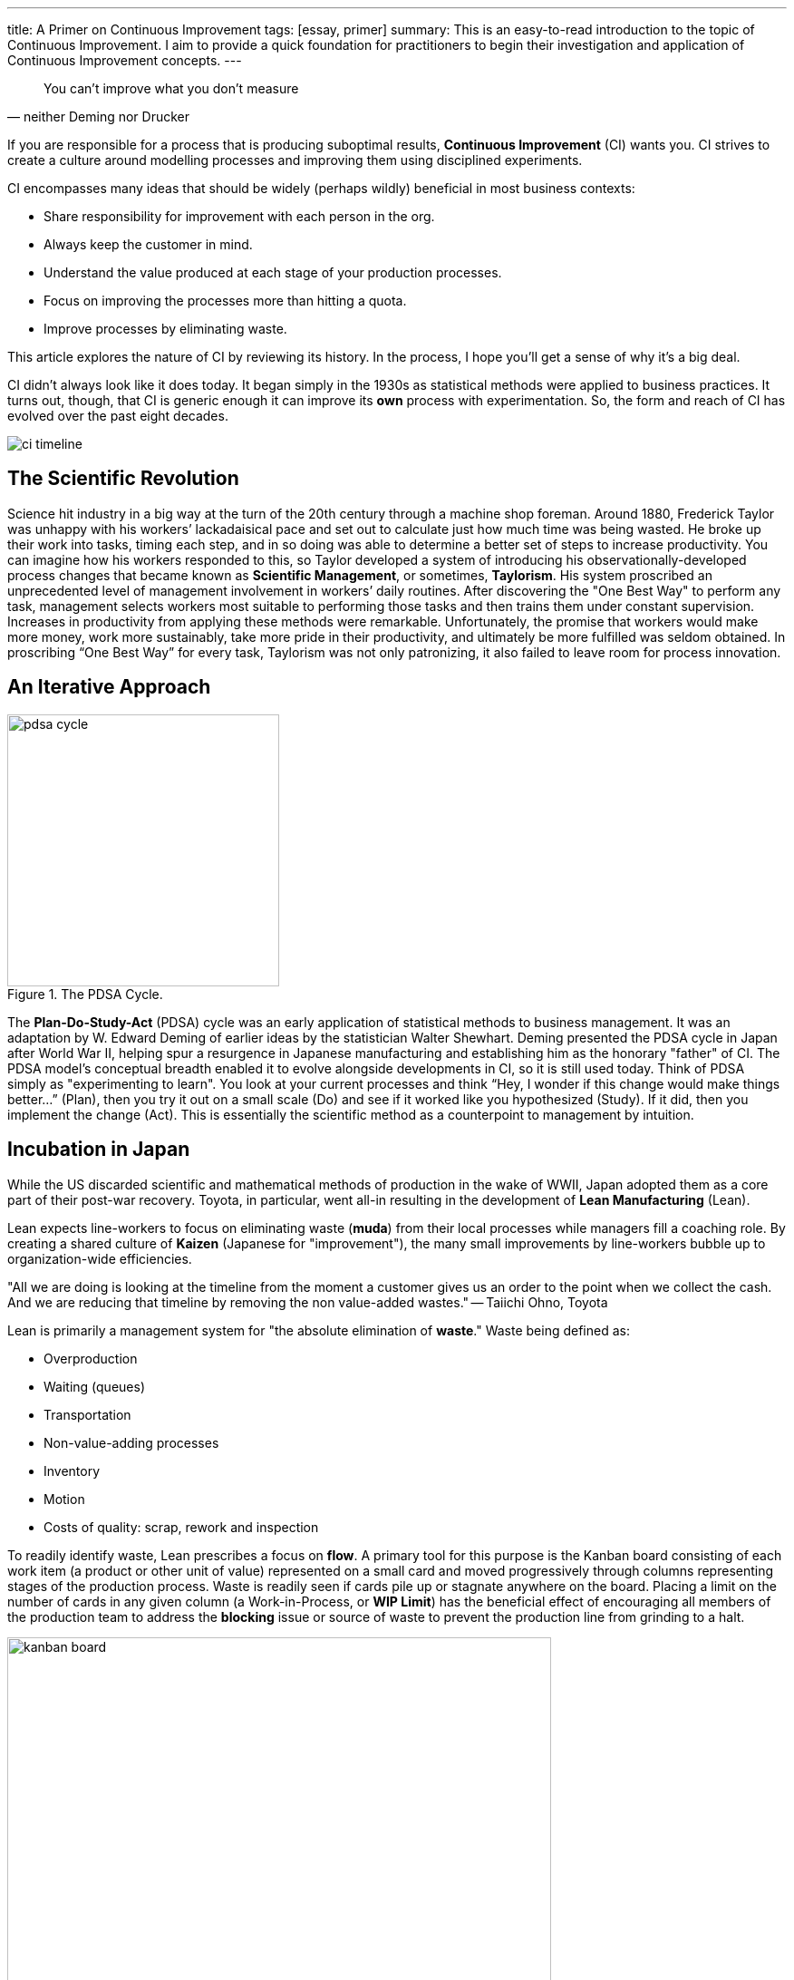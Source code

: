 ---
title: A Primer on Continuous Improvement
tags: [essay, primer]
summary: This is an easy-to-read introduction to the topic of Continuous Improvement. I aim to provide a quick foundation for practitioners to begin their investigation and application of Continuous Improvement concepts.
---

[quote, neither Deming nor Drucker]
____
You can’t improve what you don’t measure
____

If you are responsible for a process that is producing suboptimal results, **Continuous Improvement** (CI) wants you. CI strives to create a culture around modelling processes and improving them using disciplined experiments.

CI encompasses many ideas that should be widely (perhaps wildly) beneficial in most business contexts:

* Share responsibility for improvement with each person in the org.
* Always keep the customer in mind.
* Understand the value produced at each stage of your production processes.
* Focus on improving the processes more than hitting a quota.
* Improve processes by eliminating waste.

This article explores the nature of CI by reviewing its history. In the process, I hope you’ll get a sense of why it’s a big deal.

CI didn’t always look like it does today. It began simply in the 1930s as statistical methods were applied to business practices. It turns out, though, that CI is generic enough it can improve its *own* process with experimentation. So, the form and reach of CI has evolved over the past eight decades.

image:ci-timeline.png[title="The timeline of Continuous Improvement."]

== The Scientific Revolution

Science hit industry in a big way at the turn of the 20th century through a machine shop foreman. Around 1880, Frederick Taylor was unhappy with his workers’ lackadaisical pace and set out to calculate just how much time was being wasted. He broke up their work into tasks, timing each step, and in so doing was able to determine a better set of steps to increase productivity. You can imagine how his workers responded to this, so Taylor developed a system of introducing his observationally-developed process changes that became known as **Scientific Management**, or sometimes, **Taylorism**. His system proscribed an unprecedented level of management involvement in workers’ daily routines. After discovering the "One Best Way" to perform any task, management selects workers most suitable to performing those tasks and then trains them under constant supervision. Increases in productivity from applying these methods were remarkable. Unfortunately, the promise that workers would make more money, work more sustainably, take more pride in their productivity, and ultimately be more fulfilled was seldom obtained. In proscribing “One Best Way” for every task, Taylorism was not only patronizing, it also failed to leave room for process innovation.

== An Iterative Approach

image::pdsa-cycle.png[title="The PDSA Cycle.", role="right", width="300"]

The **Plan-Do-Study-Act** (PDSA) cycle was an early application of statistical methods to business management. It was an adaptation by W. Edward Deming of earlier ideas by the statistician Walter Shewhart. Deming presented the PDSA cycle in Japan after World War II, helping spur a resurgence in Japanese manufacturing and establishing him as the honorary "father" of CI. The PDSA model’s conceptual breadth enabled it to evolve alongside developments in CI, so it is still used today. Think of PDSA simply as "experimenting to learn". You look at your current processes and think “Hey, I wonder if this change would make things better…” (Plan), then you try it out on a small scale (Do) and see if it worked like you hypothesized (Study). If it did, then you implement the change (Act). This is essentially the scientific method as a counterpoint to management by intuition.

== Incubation in Japan

While the US discarded scientific and mathematical methods of production in the wake of WWII, Japan adopted them as a core part of their post-war recovery. Toyota, in particular, went all-in resulting in the development of **Lean Manufacturing** (Lean).

Lean expects line-workers to focus on eliminating waste (*muda*) from their local processes while managers fill a coaching role. By creating a shared culture of *Kaizen* (Japanese for "improvement"), the many small improvements by line-workers bubble up to organization-wide efficiencies. 

"All we are doing is looking at the timeline from the moment a customer gives us an order to the point when we collect the cash. And we are reducing that timeline by removing the non value-added wastes." -- Taiichi Ohno, Toyota

Lean is primarily a management system for "the absolute elimination of *waste*." Waste being defined as:

* Overproduction
* Waiting (queues)
* Transportation
* Non-value-adding processes
* Inventory
* Motion
* Costs of quality: scrap, rework and inspection

To readily identify waste, Lean prescribes a focus on *flow*. A primary tool for this purpose is the Kanban board consisting of each work item (a product or other unit of value) represented on a small card and moved progressively through columns representing stages of the production process. Waste is readily seen if cards pile up or stagnate anywhere on the board. Placing a limit on the number of cards in any given column (a Work-in-Process, or *WIP Limit*) has the beneficial effect of encouraging all members of the production team to address the *blocking* issue or source of waste to prevent the production line from grinding to a halt. 

image::kanban-board.jpg[title="A simple kanban board.", role="center", width="600"]

Waste may also be called-out in-the-moment by any team member or by automated systems. Some sort of signboard or signal (*andon)* is used to immediately stop production until the waste is attended to.

To get to the root cause of identified waste, Lean suggests asking the question "Why?" five times. While keeping in mind the answer may involve identifying problems and making changes in one of six areas:

* The **people** involved

* The **methods** currently employed (e.g., policies, procedures, rules, regulations and laws)

* **Machines** used

* **Materials** used

* **Measurements** being taken, or

* The **environment** of the process (e.g., location, time, temperature, and culture)

Through CI, Japan produced high-quality products that dominated electronics and auto industries. It took until the 1980s for American businesses to begin implementing their own version of CI.

== The American Response

Keen to understand Toyota’s Lean success, General Motors entered into a joint venture in 1984. Together, they re-opened a GM factory in Fremont, CA named **NUMMI**. NUMMI had been closed a couple years earlier and had the reputation of having the worst workforce in the US auto industry. Newly supplied with Lean processes and training, the same workers were soon producing automobiles with quality on par with their Japanese rivals.

In telecommunications and consumer electronics, Motorola responded to Japan’s industry dominance with their own **Six Sigma** (6σ) program. 6σ focuses on rigorously defining and standardizing processes to achieve repeatability so precise that only 3 or 4 defects occur out of a million. To attain this, Six Sigma prescribes the Define-Measure-Analyze-Improve-Control (DMAIC) process. It is pretty much PDSA with a heavily statistical focus on controlling process outputs. 6σ practitioners earn belts like Karate students, so if you progress to the rank of Black Belt, you pretty much are doing process improvement coaching all day, every day.

Not to be outdone, the US Navy developed their own version of Lean in the late 80s, including an all-in approach to CI with the moniker **Total Quality Management** (TQM). In TQM, the entire organization is "All Hands on Deck". This means every person in the org is expected to have a clear understanding of the org’s Vision, Mission, objectives and critical processes and adopt continuous quality improvement as a core value. In TQM, the org adopts quality improvement as one of the primary (if not the primary) activities of the organization as a whole. It’s hard core.

Standards bodies didn’t want to be left out. In 1987, the International Standards Organization modified existing quality specs for military suppliers to create **ISO-9000**. In 2000, it underwent a major rewrite to focus on process quality rather than simply end-product quality, and in so doing essentially became a CI process. Manufacturers want quality from their suppliers. This has driven the practice of favoring, or requiring, suppliers to have ISO-9000 certification. Certifications have doubled over the past decade to over 1 million globally. Chinese suppliers now account for about a quarter of all ISO-9000 certifications, with more than 10 times the number of certifications by US companies. The total number of US certifications is currently dropping. This is perhaps because complying with a standards body is not necessarily the same thing as improving an actual process; and the burden of compliance documentation is itself a source of waste.

TQM, too, hit the peak of its management hype-cycle in the 90s and has experienced slower growth since. In fact, many of the companies most identified with CI, including Toyota, Motorola, 3M and GE are now struggling against stiff competition and cutting back on some of the more formal aspects of CI. The manufacturing space may have reached a certain CI saturation point. However, CI concepts ubiquitous in manufacturing have been recently infecting other industries such as service, healthcare, education and IT.

== The Expansion to Software

The turn of the millenium saw Lean come to software development in the form of, wait for it, **Lean Software Development** (LSD). The core focus remained the same, with the primary adaptations being (1) the form of waste and (2) what constitutes the start and end of the value stream. In software development, the process can be thought of as beginning when a feature or product request is made and ending with the deployed implementation.

The 8 principles of LSD (currently) are:

* Optimise The Whole (purpose-driven, work on entire value stream)
* Focus on Customers
* Energize Workers (purpose, challenge, responsibility)
* Eliminate Waste (small WIP, Useless features)
* Learn First (decide at the last possible moment, learn quickly, respond rapidly)
* Deliver Fast (optimize for flow, MVP)
* Build Quality In (TDD, automated testing, ci, expect no defects)
* Keep Getting Better (attack small failures, test and learn on small things)

== *The Limitations of Continuous Improvement

Continuous Improvement is an amazing capability for a process-oriented organization. But as with all things, it has it’s limitations. Let’s not get all "You can’t improve what you don’t measure" about it while invoking the management genius of W. Edward Deming or Peter Drucker. Not only because neither Deming nor Drucker ever said it, but because they wouldn’t agree with it.

Deming recognized that managers need to manage even when figures are unattainable. In fact, he said "3% of the problems have figures, 97% of the problems do not." Unlike Deming, Taylor had immense faith that every task had a particular optimal solution and that “scientific” measurement would tease it out. Science has since shown Taylor to be naive. Chaos theory, information theory, control theory and other fields conclusively demonstrate that most human systems are not simply complicated, but are indeed chaotic. Unfortunately, legions of managers continue to mirror Taylor’s lack of humility through over-application of simplistic operations management theory.

Drucker recognized another limitation of CI. Namely, that much of the improvement of an organization comes not as figures, but in the form of relationships within the organization: "Your first role . . . is the personal one. It is the relationship with people, the development of mutual confidence, the identification of people, the creation of a community. This is something only you can do. It cannot be measured or easily defined. But it is not only a key function. It is one only you can perform."

Furthermore, as any statistician will tell you, creating models is a tricky business. Not only can you have limited data, wrong data, irrelevant data, underfit the data or overfit the data, the most fundamental problem is that relying on statistics gives you no absolute guarantee that your model may, at some point, just stop working. Deming said, "Every theory is correct in its own world, but the problem is that the theory may not make contact with this world."

And in the case of quickly changing systems where inputs, requirements and technologies are ever-changing, CI may never get even get off the ground.

The greatest limitation, perhaps even danger, I see with CI is that it has the potential to lull an organization into a self-referential sleep. Deming called it out: "It is a mistake to assume that if everybody does his job, it will be all right. The whole system may be in trouble." A system can be optimized locally and yet be a complete waste globally.

== What Should We Make of CI?

Continuous Improvement, at it’s heart is simply about adopting a disciplined scientific approach to modelling a business process and driving out inefficiencies. Its concepts, experimentally developed for nearly a century, provide a rich set of tools to improve your work (mainly on speed and quality, but also team satisfaction). Just don’t go too crazy out of the gate.

You can get started today with any service or production process you use to deliver value to customers. Break that process into steps, and start looking for waste that keeps any step from moving as smoothly as it can. When you find waste, do a small experiment to see if you can eliminate some or all of it. If you can, then document the new process. 

[quote, W. Edward Deming]
____
"Manage the cause, not the result."
____

Once you start focusing on the process rather than the outcome, you’ll be on your way with Continuous Improvement. There are a thousands of books to go from there. Amazon will help you find the most popular ones. Also, companies tend to geek out about their CI processes; many of them run tours. A great CI tour in the Seattle area can be had at *Kaas Tailored*.


